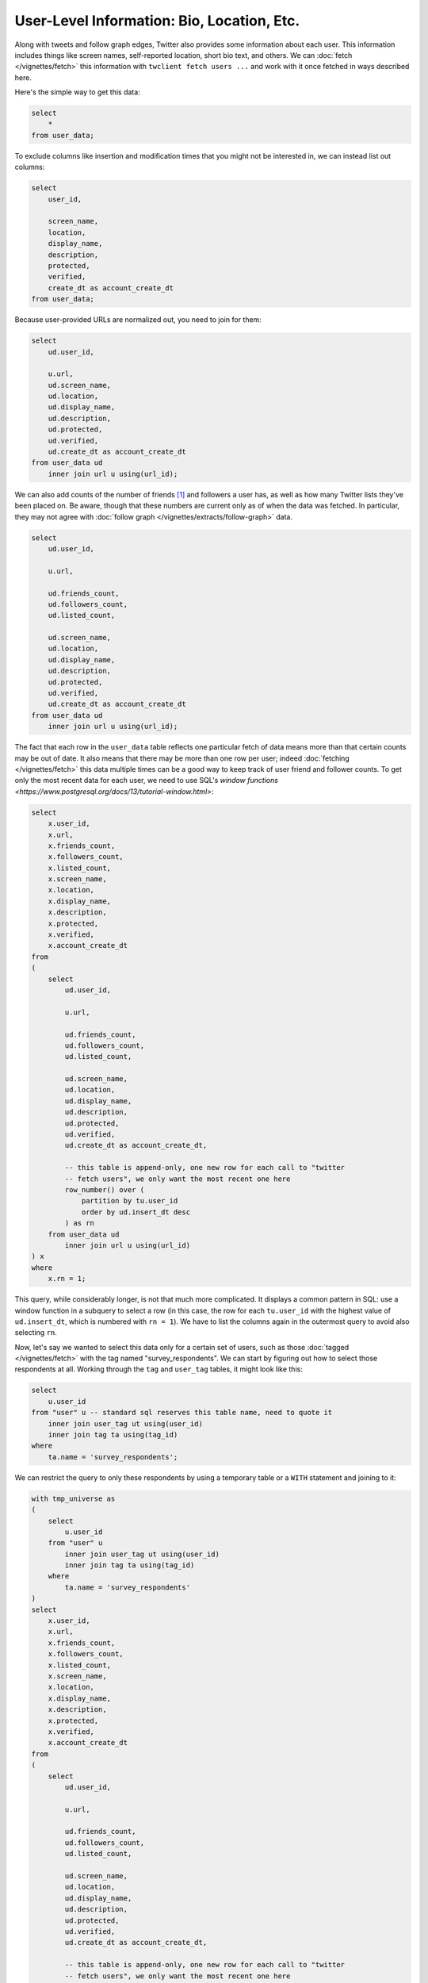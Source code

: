 ===============================================
  User-Level Information: Bio, Location, Etc.
===============================================

Along with tweets and follow graph edges, Twitter also provides some
information about each user. This information includes things like screen
names, self-reported location, short bio text, and others. We can :doc:`fetch
</vignettes/fetch>` this information with ``twclient fetch users ...`` and work
with it once fetched in ways described here.

Here's the simple way to get this data:

.. code-block:: sql

    select
        *
    from user_data;

To exclude columns like insertion and modification times that you might not be
interested in, we can instead list out columns:

.. code-block:: sql

    select
        user_id,

        screen_name,
        location,
        display_name,
        description,
        protected,
        verified,
        create_dt as account_create_dt
    from user_data;

Because user-provided URLs are normalized out, you need to join for them:

.. code-block:: sql

    select
        ud.user_id,

        u.url,
        ud.screen_name,
        ud.location,
        ud.display_name,
        ud.description,
        ud.protected,
        ud.verified,
        ud.create_dt as account_create_dt
    from user_data ud
        inner join url u using(url_id);

We can also add counts of the number of friends [1]_ and followers a user has,
as well as how many Twitter lists they've been placed on. Be aware, though that
these numbers are current only as of when the data was fetched. In particular,
they may not agree with :doc:`follow graph </vignettes/extracts/follow-graph>`
data.

.. code-block:: sql

    select
        ud.user_id,

        u.url,

        ud.friends_count,
        ud.followers_count,
        ud.listed_count,

        ud.screen_name,
        ud.location,
        ud.display_name,
        ud.description,
        ud.protected,
        ud.verified,
        ud.create_dt as account_create_dt
    from user_data ud
        inner join url u using(url_id);

The fact that each row in the ``user_data`` table reflects one particular fetch
of data means more than that certain counts may be out of date. It also means
that there may be more than one row per user; indeed :doc:`fetching
</vignettes/fetch>` this data multiple times can be a good way to keep track of
user friend and follower counts. To get only the most recent data for each
user, we need to use SQL's `window functions
<https://www.postgresql.org/docs/13/tutorial-window.html>`:

.. code-block:: sql

    select
        x.user_id,
        x.url,
        x.friends_count,
        x.followers_count,
        x.listed_count,
        x.screen_name,
        x.location,
        x.display_name,
        x.description,
        x.protected,
        x.verified,
        x.account_create_dt
    from
    (
        select
            ud.user_id,

            u.url,

            ud.friends_count,
            ud.followers_count,
            ud.listed_count,

            ud.screen_name,
            ud.location,
            ud.display_name,
            ud.description,
            ud.protected,
            ud.verified,
            ud.create_dt as account_create_dt,

            -- this table is append-only, one new row for each call to "twitter
            -- fetch users", we only want the most recent one here
            row_number() over (
                partition by tu.user_id
                order by ud.insert_dt desc
            ) as rn
        from user_data ud
            inner join url u using(url_id)
    ) x
    where
        x.rn = 1;

This query, while considerably longer, is not that much more complicated. It
displays a common pattern in SQL: use a window function in a subquery to select
a row (in this case, the row for each ``tu.user_id`` with the highest value of
``ud.insert_dt``, which is numbered with ``rn = 1``). We have to list the
columns again in the outermost query to avoid also selecting ``rn``.

Now, let's say we wanted to select this data only for a certain set of users,
such as those :doc:`tagged </vignettes/fetch>` with the tag named
"survey_respondents". We can start by figuring out how to select those
respondents at all. Working through the ``tag`` and ``user_tag`` tables, it
might look like this:

.. code-block:: sql

    select
        u.user_id
    from "user" u -- standard sql reserves this table name, need to quote it
        inner join user_tag ut using(user_id)
        inner join tag ta using(tag_id)
    where
        ta.name = 'survey_respondents';

We can restrict the query to only these respondents by using a temporary table
or a ``WITH`` statement and joining to it:

.. code-block:: sql

    with tmp_universe as
    (
        select
            u.user_id
        from "user" u
            inner join user_tag ut using(user_id)
            inner join tag ta using(tag_id)
        where
            ta.name = 'survey_respondents'
    )
    select
        x.user_id,
        x.url,
        x.friends_count,
        x.followers_count,
        x.listed_count,
        x.screen_name,
        x.location,
        x.display_name,
        x.description,
        x.protected,
        x.verified,
        x.account_create_dt
    from
    (
        select
            ud.user_id,

            u.url,

            ud.friends_count,
            ud.followers_count,
            ud.listed_count,

            ud.screen_name,
            ud.location,
            ud.display_name,
            ud.description,
            ud.protected,
            ud.verified,
            ud.create_dt as account_create_dt,

            -- this table is append-only, one new row for each call to "twitter
            -- fetch users", we only want the most recent one here
            row_number() over (
                partition by tu.user_id
                order by ud.insert_dt desc
            ) as rn
        from tmp_universe tu
            inner join user_data ud using(user_id)
            inner join url u using(url_id)
    ) x
    where
        x.rn = 1;

---------------------
  Adding tweet data
---------------------

Finally, we can illustrate the usefulness of databases and SQL here by asking
one more question: what if we wanted to add data about users' tweets to this
output? We can select a few basic variables about how each user uses Twitter
from the tweet table:

.. code-block:: sql

    select
        tw.user_id,

        count(*) as tweets_all_time,
        min(tw.create_dt) as first_tweet_dt,
        max(tw.create_dt) as last_tweet_dt,

        max((tw.source in ('Twitter for Android'))::int) as android_user,

        max((tw.source in ('Twitter for iPhone', 'Twitter for iPad', 'iOS',
                        'Tweetbot for iOS'))::int) as ios_user,

        max((tw.source in ('Twitter Web App', 'Twitter Web Client',
                        'TweetDeck', 'Twitter for Mac',
                        'Tweetbot for Mac'))::int) as desktop_user,

        max((tw.source in ('SocialFlow', 'Hootsuite', 'Hootsuite Inc.',
                        'Twitter Media Studio'))::int) as business_app_user
    from tweet tw
    group by 1;

Restrict them to the same "survey_respondents" universe as above:

.. code-block:: sql

    with tmp_universe as
    (
        select
            u.user_id
        from "user" u
            inner join user_tag ut using(user_id)
            inner join tag ta using(tag_id)
        where
            ta.name = 'survey_respondents'
    )
    select
        tu.user_id,

        count(*) as tweets_all_time,
        min(tw.create_dt) as first_tweet_dt,
        max(tw.create_dt) as last_tweet_dt,

        max((tw.source in ('Twitter for Android'))::int) as android_user,

        max((tw.source in ('Twitter for iPhone', 'Twitter for iPad', 'iOS',
                        'Tweetbot for iOS'))::int) as ios_user,

        max((tw.source in ('Twitter Web App', 'Twitter Web Client',
                        'TweetDeck', 'Twitter for Mac',
                        'Tweetbot for Mac'))::int) as desktop_user,

        max((tw.source in ('SocialFlow', 'Hootsuite', 'Hootsuite Inc.',
                        'Twitter Media Studio'))::int) as business_app_user
    from tmp_universe tu
        inner join tweet tw using(user_id)
    group by 1;

Note the inner join and the use of ``tu.user_id`` rather than ``tw.user_id`` in
the select list. This way we'll produce only rows for users who have at least
one recorded tweet; if you want rows for every user, including those with no
tweets, use a left join instead.

Finally, to avoid munging data in other, imperative language, we can combine
all these queries together and produce one user-level output file:

.. code-block:: sql

    with tmp_universe as
    (
        select
            u.user_id
        from "user" u
            inner join user_tag ut using(user_id)
            inner join tag ta using(tag_id)
        where
            ta.name = 'survey_respondents'
    ),

    tmp_tweet_data as
    (
        select
            tu.user_id,

            count(*) as tweets_all_time,
            min(tw.create_dt) as first_tweet_dt,
            max(tw.create_dt) as last_tweet_dt,

            max((tw.source in ('Twitter for Android'))::int) as android_user,

            max((tw.source in ('Twitter for iPhone', 'Twitter for iPad', 'iOS',
                            'Tweetbot for iOS'))::int) as ios_user,

            max((tw.source in ('Twitter Web App', 'Twitter Web Client',
                            'TweetDeck', 'Twitter for Mac',
                            'Tweetbot for Mac'))::int) as desktop_user,

            max((tw.source in ('SocialFlow', 'Hootsuite', 'Hootsuite Inc.',
                            'Twitter Media Studio'))::int) as business_app_user
        from tmp_universe tu
            inner join tweet tw using(user_id)
        group by 1
    ),

    tmp_user_data as
    (
        select
            x.user_id,
            x.url,
            x.friends_count,
            x.followers_count,
            x.listed_count,
            x.screen_name,
            x.location,
            x.display_name,
            x.description,
            x.protected,
            x.verified,
            x.account_create_dt
        from
        (
            select
                ud.user_id,

                u.url,

                ud.friends_count,
                ud.followers_count,
                ud.listed_count,

                ud.screen_name,
                ud.location,
                ud.display_name,
                ud.description,
                ud.protected,
                ud.verified,
                ud.create_dt as account_create_dt,

                -- this table is append-only, one new row for each call to "twitter
                -- fetch users", we only want the most recent one here
                row_number() over (
                    partition by tu.user_id
                    order by ud.insert_dt desc
                ) as rn
            from tmp_universe tu
                inner join user_data ud using(user_id)
                inner join url u using(url_id)
        ) x
        where
            x.rn = 1
    )
    select
        tu.user_id,

        tud.url,
        tud.friends_count,
        tud.followers_count,
        tud.listed_count,
        tud.screen_name,
        tud.location,
        tud.display_name,
        tud.description,
        tud.protected,
        tud.verified,
        tud.account_create_dt

        coalesce(ttd.tweets_all_time, 0) as tweets_all_time,
        ttd.first_tweet_dt,
        ttd.last_tweet_dt,
        ttd.ios_user,
        ttd.android_user,
        ttd.desktop_user,
        ttd.business_app_user
    from tmp_universe tu
        left join tmp_user_data tud on tud.user_id = tu.user_id
        left join tmp_tweet_data ttd on ttd.user_id = tu.user_id;

The final complication here is the use of ``coalesce(..., 0)`` in the select
list. Because we've left joined the ``tmp_user_data`` and ``tmp_tweet_data``
tables (and all tables are unique on ``user_id``), there will be one row in the
resultset for every row in ``tmp_universe``, even if it has no matching rows in
the other two tables. To avoid returning the resulting NULLs for the
``tweets_all_time`` column where having no tweets is a semantic 0, we replace
NULL with 0 via `COALESCE
<https://www.postgresql.org/docs/current/functions-conditional.html#FUNCTIONS-COALESCE-NVL-IFNULL>`.

And there you have it! User-level data from a script you're free to tweak and
re-use to your heart's content.

.. [1] "Friend" is Twitter's term for the opposite of a follower: if user A
   follows user B on Twitter, B is A's friend and A is B's follower.

